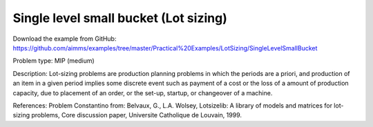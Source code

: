 Single level small bucket (Lot sizing)
========================================

Download the example from GitHub:
https://github.com/aimms/examples/tree/master/Practical%20Examples/LotSizing/SingleLevelSmallBucket

Problem type:
MIP (medium)

Description:
Lot-sizing problems are production planning problems in which the periods
are a priori, and production of an item in a given period implies some
discrete event such as payment of a cost or the loss of a amount of
production capacity, due to placement of an order, or the set-up, startup,
or changeover of a machine.

References:
Problem Constantino from: Belvaux, G., L.A. Wolsey, Lotsizelib: A library of
models and matrices for lot-sizing problems, Core discussion paper, Universite
Catholique de Louvain, 1999.
